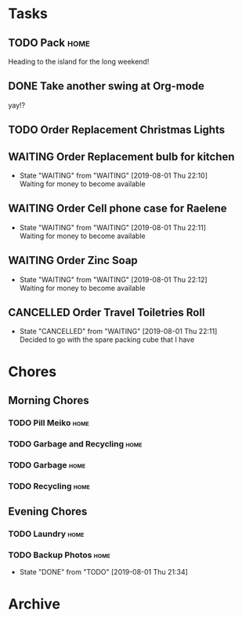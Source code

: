* Tasks
** TODO Pack                                                           :home:
   SCHEDULED: <2019-08-02 Fri>
    
   Heading to the island for the long weekend!

** DONE Take another swing at Org-mode
    
   yay!?

** TODO Order Replacement Christmas Lights
   SCHEDULED: <2019-10-31 Thu>

** WAITING Order Replacement bulb for kitchen
   - State "WAITING"    from "WAITING"    [2019-08-01 Thu 22:10] \\
     Waiting for money to become available
** WAITING Order Cell phone case for Raelene
   - State "WAITING"    from "WAITING"    [2019-08-01 Thu 22:11] \\
     Waiting for money to become available
** WAITING Order Zinc Soap
 

   - State "WAITING"    from "WAITING"    [2019-08-01 Thu 22:12] \\
     Waiting for money to become available
** CANCELLED Order Travel Toiletries Roll
   - State "CANCELLED"  from "WAITING"    [2019-08-01 Thu 22:11] \\
     Decided to go with the spare packing cube that I have


* Chores
** Morning Chores

*** TODO Pill Meiko                                                    :home:
    SCHEDULED: <2019-08-02 Fri ++2d>
*** TODO Garbage and Recycling                                         :home:
    SCHEDULED: <2019-08-02 Fri ++1w>
*** TODO Garbage                                                       :home:
    SCHEDULED: <2019-08-05 Mon ++1w>
*** TODO Recycling                                                     :home:
    SCHEDULED: <2019-08-06 Tue ++1w>
  

** Evening Chores

*** TODO Laundry                                                       :home:
    SCHEDULED: <2019-08-05 Mon ++1w>

*** TODO Backup Photos                                                 :home:
    SCHEDULED: <2019-09-01 Sun ++1m>
    :PROPERTIES:
    :LAST_REPEAT: [2019-08-01 Thu 21:34]
    :END:
    - State "DONE"       from "TODO"       [2019-08-01 Thu 21:34]


* Archive
